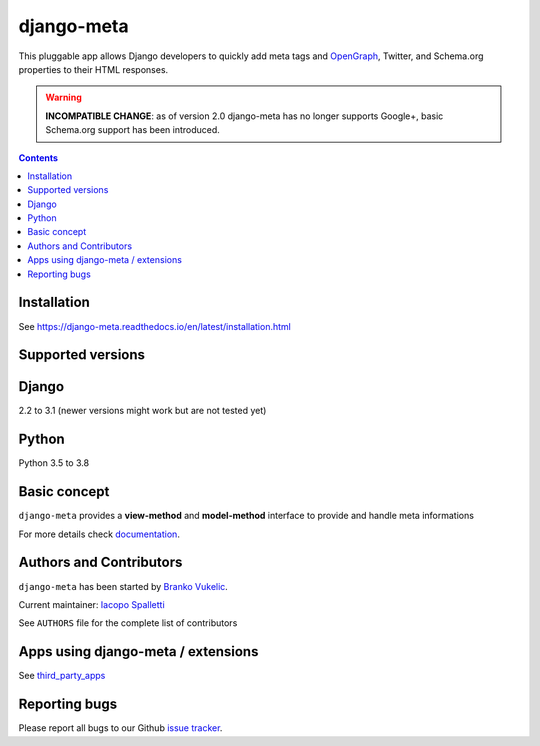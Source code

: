 ===========
django-meta
===========

|Gitter| |PyPiVersion| |PyVersion| |GAStatus| |TestCoverage| |CodeClimate| |License|

This pluggable app allows Django developers to quickly add meta tags and
OpenGraph_, Twitter, and Schema.org properties to their HTML responses.

.. warning:: **INCOMPATIBLE CHANGE**: as of version 2.0 django-meta has no
             longer supports Google+, basic Schema.org support has been introduced.

.. contents::

************
Installation
************

See https://django-meta.readthedocs.io/en/latest/installation.html

******************
Supported versions
******************

******
Django
******

2.2 to 3.1 (newer versions might work but are not tested yet)


******
Python
******

Python 3.5 to 3.8

*************
Basic concept
*************

``django-meta`` provides a **view-method** and **model-method** interface to provide and handle meta informations

For more details check `documentation`_.

**************************
Authors and Contributors
**************************

``django-meta`` has been started by `Branko Vukelic`_.

Current maintainer: `Iacopo Spalletti`_

See ``AUTHORS`` file for the complete list of contributors

***********************************
Apps using django-meta / extensions
***********************************

See `third_party_apps`_

**************
Reporting bugs
**************

Please report all bugs to our Github `issue tracker`_.

.. _OpenGraph: http://opengraphprotocol.org/
.. _issue tracker: https://github.com/nephila/django-meta/issues/
.. _github: https://github.com/nephila/django-meta/
.. _Iacopo Spalletti: https://github.com/yakky
.. _documentation: https://django-meta.readthedocs.io/en/latest/
.. _third_party_apps: https://django-meta.readthedocs.io/en/latest/#apps-using-django-meta-extensions
.. _Branko Vukelic: https://bitbucket.org/monwara




.. |Gitter| image:: https://img.shields.io/badge/GITTER-join%20chat-brightgreen.svg?style=flat-square
    :target: https://gitter.im/nephila/applications
    :alt: Join the Gitter chat

.. |PyPiVersion| image:: https://img.shields.io/pypi/v/django-meta.svg?style=flat-square
    :target: https://pypi.python.org/pypi/django-meta
    :alt: Latest PyPI version

.. |PyVersion| image:: https://img.shields.io/pypi/pyversions/django-meta.svg?style=flat-square
    :target: https://pypi.python.org/pypi/django-meta
    :alt: Python versions

.. |GAStatus| image:: https://github.com/nephila/django-meta/workflows/Tox%20tests/badge.svg
    :target: https://github.com/nephila/django-meta
    :alt: Latest CI build status

.. |TestCoverage| image:: https://img.shields.io/coveralls/nephila/django-meta/master.svg?style=flat-square
    :target: https://coveralls.io/r/nephila/django-meta?branch=master
    :alt: Test coverage

.. |License| image:: https://img.shields.io/github/license/nephila/django-meta.svg?style=flat-square
   :target: https://pypi.python.org/pypi/django-meta/
    :alt: License

.. |CodeClimate| image:: https://codeclimate.com/github/nephila/django-meta/badges/gpa.svg?style=flat-square
   :target: https://codeclimate.com/github/nephila/django-meta
   :alt: Code Climate

